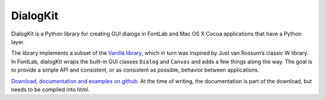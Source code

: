 DialogKit
=========

DialogKit is a Python library for creating GUI dialogs in FontLab and Mac OS X Cocoa applications that have a Python layer.

The library implements a subset of the `Vanilla library`_, which in turn was inspired by Just van Rossum’s classic W library. In FontLab, dialogKit wraps the built-in GUI classes ``Dialog`` and ``Canvas`` and adds a few things along the way. The goal is to provide a simple API and consistent, or as consistent as possible, behavior between applications.

`Download, documentation and examples on github`_. At the time of writing, the documentation is part of the download, but needs to be compiled into html.

.. _Vanilla library: http://github.com/typesupply/vanilla
.. _Download, documentation and examples on github: http://github.com/typesupply/dialogKit
